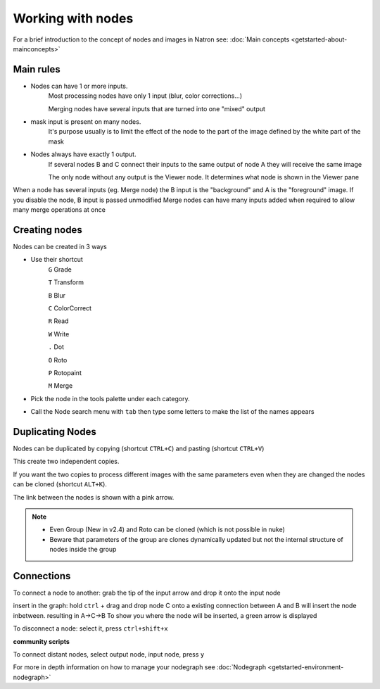 .. for help on writing/extending this file, see the reStructuredText cheatsheet
   http://github.com/ralsina/rst-cheatsheet/raw/master/rst-cheatsheet.pdf
   
Working with nodes
==================

For a brief introduction to the concept of nodes and images in Natron see: :doc:`Main concepts <getstarted-about-mainconcepts>`



Main rules
----------

.. image:: _images/TheNodes-Image/node_connections.gif

- Nodes can have 1 or more inputs.
   Most processing nodes have only 1 input (blur, color corrections...)

   Merging nodes have several inputs that are turned into one "mixed" output
- mask input is present on many nodes.
   It's purpose usually is to limit the effect of the node to the part of the image defined by the white part of the mask
- Nodes always have exactly 1 output. 
   If several nodes B and C connect their inputs to the same output of node A they will receive the same image
   
   The only node without any output is the Viewer node. It determines what node is shown in the Viewer pane

.. image:: _images/TheNodes-Image/node_viewer.gif

When a node has several inputs (eg. Merge node) the B input is the "background" and A is the "foreground" image. If you disable the node, B input is passed unmodified
Merge nodes can have many inputs added when required to allow many merge operations at once

.. image:: _images/TheNodes-Image/node_multiple_inputs.gif
   :width: 600

Creating nodes
--------------
Nodes can be created in 3 ways

- Use their shortcut
   ``G`` Grade
   
   ``T`` Transform
   
   ``B`` Blur
   
   ``C`` ColorCorrect 
   
   ``R`` Read
   
   ``W`` Write
   
   ``.`` Dot
   
   ``O`` Roto
   
   ``P`` Rotopaint
   
   ``M`` Merge
- Pick the node in the tools palette under each category.

.. image:: _images/toolbar_02.jpg

- Call the Node search menu with ``tab`` then type some letters to make the list of the names appears

.. image:: _images/Environment/environment-nodes-node_select.gif

Duplicating Nodes
-----------------

Nodes can be duplicated by copying (shortcut ``CTRL+C``) and pasting  (shortcut ``CTRL+V``)

This create two independent copies.

If you want the two copies to process different images with the same parameters even when they are changed the nodes can be cloned (shortcut ``ALT+K``). 

The link between the nodes is shown with a pink arrow.

.. image:: _images/Environment/environment-nodes-clones.gif


.. note::
   - Even Group (New in v2.4) and Roto can be cloned (which is not possible in nuke)
   - Beware that parameters of the group are clones dynamically updated but not the internal structure of nodes inside the group

Connections
------------
To connect a node to another:
grab the tip of the input arrow and drop it onto the input node

.. image:: _images/TheNodes-Image/node_connect_disconnect.gif

insert in the graph:
hold ``ctrl`` + drag and drop node C onto a existing connection between A and B will insert the node inbetween. resulting in A->C->B
To show you where the node will be inserted, a green arrow is displayed

.. image:: _images/TheNodes-Image/node_insert.gif

To disconnect a node:
select it, press ``ctrl+shift+x``

.. image:: _images/TheNodes-Image/node_extract.gif

**community scripts**

To connect distant nodes, select output node, input node, press ``y``

.. image:: _images/TheNodes-Image/node_distant_connect.gif



For more in depth information on how to manage your nodegraph see :doc:`Nodegraph <getstarted-environment-nodegraph>`